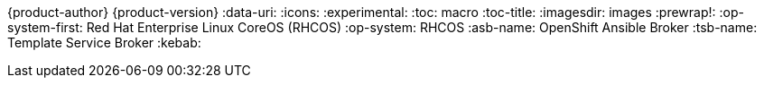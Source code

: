 {product-author}
{product-version}
:data-uri:
:icons:
:experimental:
:toc: macro
:toc-title:
:imagesdir: images
:prewrap!:
:op-system-first: Red Hat Enterprise Linux CoreOS (RHCOS)
:op-system: RHCOS
:asb-name: OpenShift Ansible Broker
:tsb-name: Template Service Broker
:kebab: image:ellipsis-v.svg[opts=inline,5,title="Options menu"]
